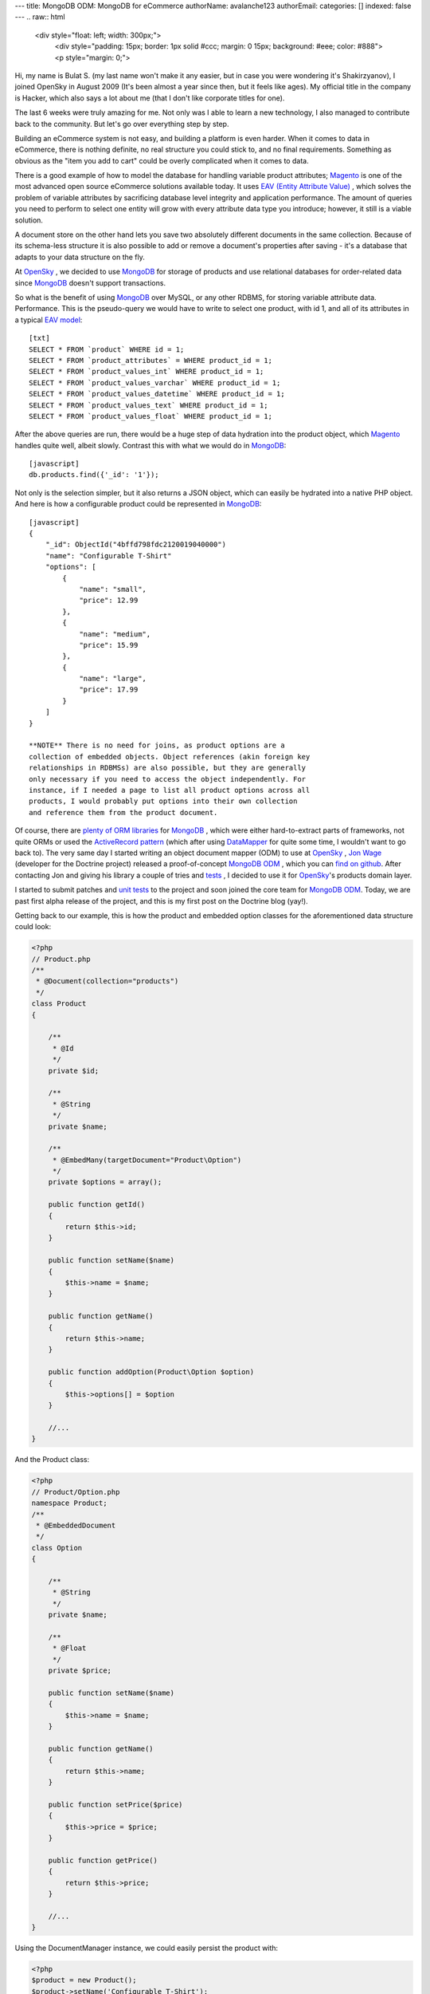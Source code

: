 ---
title: MongoDB ODM: MongoDB for eCommerce
authorName: avalanche123 
authorEmail: 
categories: []
indexed: false
---
.. raw:: html

   <div style="float: left; width: 300px;">
       <div style="padding: 15px; border: 1px solid #ccc; margin: 0 15px; background: #eee; color: #888">
       <p style="margin: 0;">
   
Hi, my name is Bulat S. (my last name won't make it any easier, but
in case you were wondering it's Shakirzyanov), I joined OpenSky in
August 2009 (It's been almost a year since then, but it feels like
ages). My official title in the company is Hacker, which also says
a lot about me (that I don't like corporate titles for one).

.. raw:: html

   </p>
       <p style="margin: 10px 0 0;">
   
The last 6 weeks were truly amazing for me. Not only was I able to
learn a new technology, I also managed to contribute back to the
community. But let's go over everything step by step.

.. raw:: html

   </p>
       </div>
   </div>
   
Building an eCommerce system is not easy, and building a platform
is even harder. When it comes to data in eCommerce, there is
nothing definite, no real structure you could stick to, and no
final requirements. Something as obvious as the "item you add to
cart" could be overly complicated when it comes to data.

There is a good example of how to model the database for handling
variable product attributes;
`Magento <http://www.magentocommerce.com>`_ is one of the most
advanced open source eCommerce solutions available today. It uses
`EAV (Entity Attribute Value) <http://en.wikipedia.org/wiki/Entity-attribute-value_model>`_ ,
which solves the problem of variable attributes by sacrificing
database level integrity and application performance. The amount of
queries you need to perform to select one entity will grow with
every attribute data type you introduce; however, it still is a
viable solution.

A document store on the other hand lets you save two absolutely
different documents in the same collection. Because of its
schema-less structure it is also possible to add or remove a
document's properties after saving - it's a database that adapts to
your data structure on the fly.

At `OpenSky <http://www.theopenskyproject.com/>`_ , we decided to
use `MongoDB <http://www.mongodb.org/>`_ for storage of products
and use relational databases for order-related data since
`MongoDB <http://www.mongodb.org/>`_ doesn't support transactions.

So what is the benefit of using
`MongoDB <http://www.mongodb.org/>`_ over MySQL, or any other
RDBMS, for storing variable attribute data. Performance. This is
the pseudo-query we would have to write to select one product, with
id 1, and all of its attributes in a typical
`EAV model <http://en.wikipedia.org/wiki/Entity-attribute-value_model>`_:


.. raw:: html

   <div class="right">
       
   

.. raw:: html

   </div>
   
::

    [txt]
    SELECT * FROM `product` WHERE id = 1;
    SELECT * FROM `product_attributes` = WHERE product_id = 1;
    SELECT * FROM `product_values_int` WHERE product_id = 1;
    SELECT * FROM `product_values_varchar` WHERE product_id = 1;
    SELECT * FROM `product_values_datetime` WHERE product_id = 1;
    SELECT * FROM `product_values_text` WHERE product_id = 1;
    SELECT * FROM `product_values_float` WHERE product_id = 1;

After the above queries are run, there would be a huge step of data
hydration into the product object, which
`Magento <http://www.magentocommerce.com>`_ handles quite well,
albeit slowly. Contrast this with what we would do in
`MongoDB <http://www.mongodb.org/>`_:

::

    [javascript]
    db.products.find({'_id': '1'});

Not only is the selection simpler, but it also returns a JSON
object, which can easily be hydrated into a native PHP object. And
here is how a configurable product could be represented in
`MongoDB <http://www.mongodb.org/>`_:

::

    [javascript]
    {
        "_id": ObjectId("4bffd798fdc2120019040000")
        "name": "Configurable T-Shirt"
        "options": [
            {
                "name": "small",
                "price": 12.99
            },
            {
                "name": "medium",
                "price": 15.99
            },
            {
                "name": "large",
                "price": 17.99
            }
        ]
    }

    **NOTE** There is no need for joins, as product options are a
    collection of embedded objects. Object references (akin foreign key
    relationships in RDBMSs) are also possible, but they are generally
    only necessary if you need to access the object independently. For
    instance, if I needed a page to list all product options across all
    products, I would probably put options into their own collection
    and reference them from the product document.


Of course, there are
`plenty of ORM libraries <http://www.mongodb.org/display/DOCS/PHP+Language+Center#PHPLanguageCenter-LibraryandFrameworkTools>`_
for `MongoDB <http://www.mongodb.org/>`_ , which were either
hard-to-extract parts of frameworks, not quite ORMs or used the
`ActiveRecord pattern <http://martinfowler.com/eaaCatalog/activeRecord.html>`_
(which after using
`DataMapper <http://martinfowler.com/eaaCatalog/dataMapper.html>`_
for quite some time, I wouldn't want to go back to). The very same
day I started writing an object document mapper (ODM) to use at
`OpenSky <http://www.theopenskyproject.com/>`_ ,
`Jon Wage <http://www.twitter.com/jwage>`_ (developer for the
Doctrine project) released a proof-of-concept
`MongoDB ODM <http://www.doctrine-project.org/projects/mongodb_odm>`_ ,
which you can
`find on github <http://github.com/doctrine/mongodb-odm>`_. After
contacting Jon and giving his library a couple of tries and
`tests <http://www.phpunit.de/>`_ , I decided to use it for
`OpenSky <http://www.theopenskyproject.com/>`_'s products domain
layer.

I started to submit patches and
`unit tests <http://www.phpunit.de/>`_ to the project and soon
joined the core team for
`MongoDB ODM <http://www.doctrine-project.org/projects/mongodb_odm>`_.
Today, we are past first alpha release of the project, and this is
my first post on the Doctrine blog (yay!).

Getting back to our example, this is how the product and embedded
option classes for the aforementioned data structure could look:

.. code-block:: php

    <?php
    // Product.php
    /**
     * @Document(collection="products")
     */
    class Product
    {
    
        /**
         * @Id
         */
        private $id;
    
        /**
         * @String
         */
        private $name;
    
        /**
         * @EmbedMany(targetDocument="Product\Option")
         */
        private $options = array();
    
        public function getId()
        {
            return $this->id;
        }
    
        public function setName($name)
        {
            $this->name = $name;
        }
    
        public function getName()
        {
            return $this->name;
        }
    
        public function addOption(Product\Option $option)
        {
            $this->options[] = $option
        }
    
        //...
    }

And the Product class:

.. code-block:: php

    <?php
    // Product/Option.php
    namespace Product;
    /**
     * @EmbeddedDocument
     */
    class Option
    {
    
        /**
         * @String
         */
        private $name;
    
        /**
         * @Float
         */
        private $price;
    
        public function setName($name)
        {
            $this->name = $name;
        }
    
        public function getName()
        {
            return $this->name;
        }
    
        public function setPrice($price)
        {
            $this->price = $price;
        }
    
        public function getPrice()
        {
            return $this->price;
        }
    
        //...
    }

Using the DocumentManager instance, we could easily persist the
product with:

.. code-block:: php

    <?php
    $product = new Product();
    $product->setName('Configurable T-Shirt');
    
    $small = new Product\Option();
    $small->setName('small');
    $small->setPrice(12.99);
    $product->addOption($small);
    
    $medium = new Product\Option();
    $medium->setName('medium');
    $medium->setPrice(15.99);
    $product->addOption($medium);
    
    $large = new Product\Option();
    $large->setName('large');
    $large->setPrice(15.99);
    $product->addOption($large);
    
    $documentManager->persist($product);
    $documentManager->flush();

    **NOTE** MongoDB ODM intelligently uses
    `atomic operators <http://www.mongodb.org/display/DOCS/Atomic+Operations>`_
    to update data, which makes it really fast. It also supports
    inheritance (collection-per-class and single-collection
    inheritances), which is similar to table inheritance design
    patterns for ORMs. Check out the official Mongo ODM
    `project documentation <http://www.doctrine-project.org/projects/mongodb_odm/1.0/docs/en>`_
    for more information and examples. Complete instructions on how to
    setup your DocumentManager instance
    `can be found here <http://www.doctrine-project.org/projects/mongodb_odm/1.0/docs/reference/introduction/en>`_.


The above code would store the product object as a document in
`MongoDB <http://www.mongodb.org/>`_.

There is much more to talk about in terms or technologies,
techniques and practices we adopt and use at
`OpenSky <http://www.theopenskyproject.com/>`_ , so this post is
definitely not the last one.

